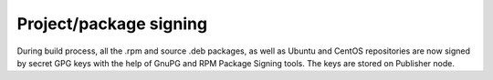 
.. _gpg-sign:

Project/package signing
+++++++++++++++++++++++

During build process, all the .rpm and source .deb packages, as well
as Ubuntu and CentOS repositories are now signed by secret GPG keys
with the help of GnuPG and RPM Package Signing tools. The keys are
stored on Publisher node.
